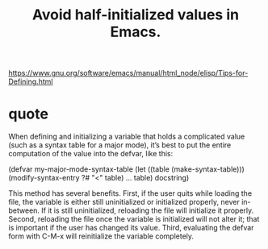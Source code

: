 :PROPERTIES:
:ID:       36d7cc29-d0a8-4053-9c0a-c2e5ec1551d3
:END:
#+title: Avoid half-initialized values in Emacs.
https://www.gnu.org/software/emacs/manual/html_node/elisp/Tips-for-Defining.html
* quote
When defining and initializing a variable that holds a complicated value (such as a syntax table for a major mode), it’s best to put the entire computation of the value into the defvar, like this:

(defvar my-major-mode-syntax-table
  (let ((table (make-syntax-table)))
    (modify-syntax-entry ?# "<" table)
    …
    table)
  docstring)

This method has several benefits. First, if the user quits while loading the file, the variable is either still uninitialized or initialized properly, never in-between. If it is still uninitialized, reloading the file will initialize it properly. Second, reloading the file once the variable is initialized will not alter it; that is important if the user has changed its value. Third, evaluating the defvar form with C-M-x will reinitialize the variable completely.
